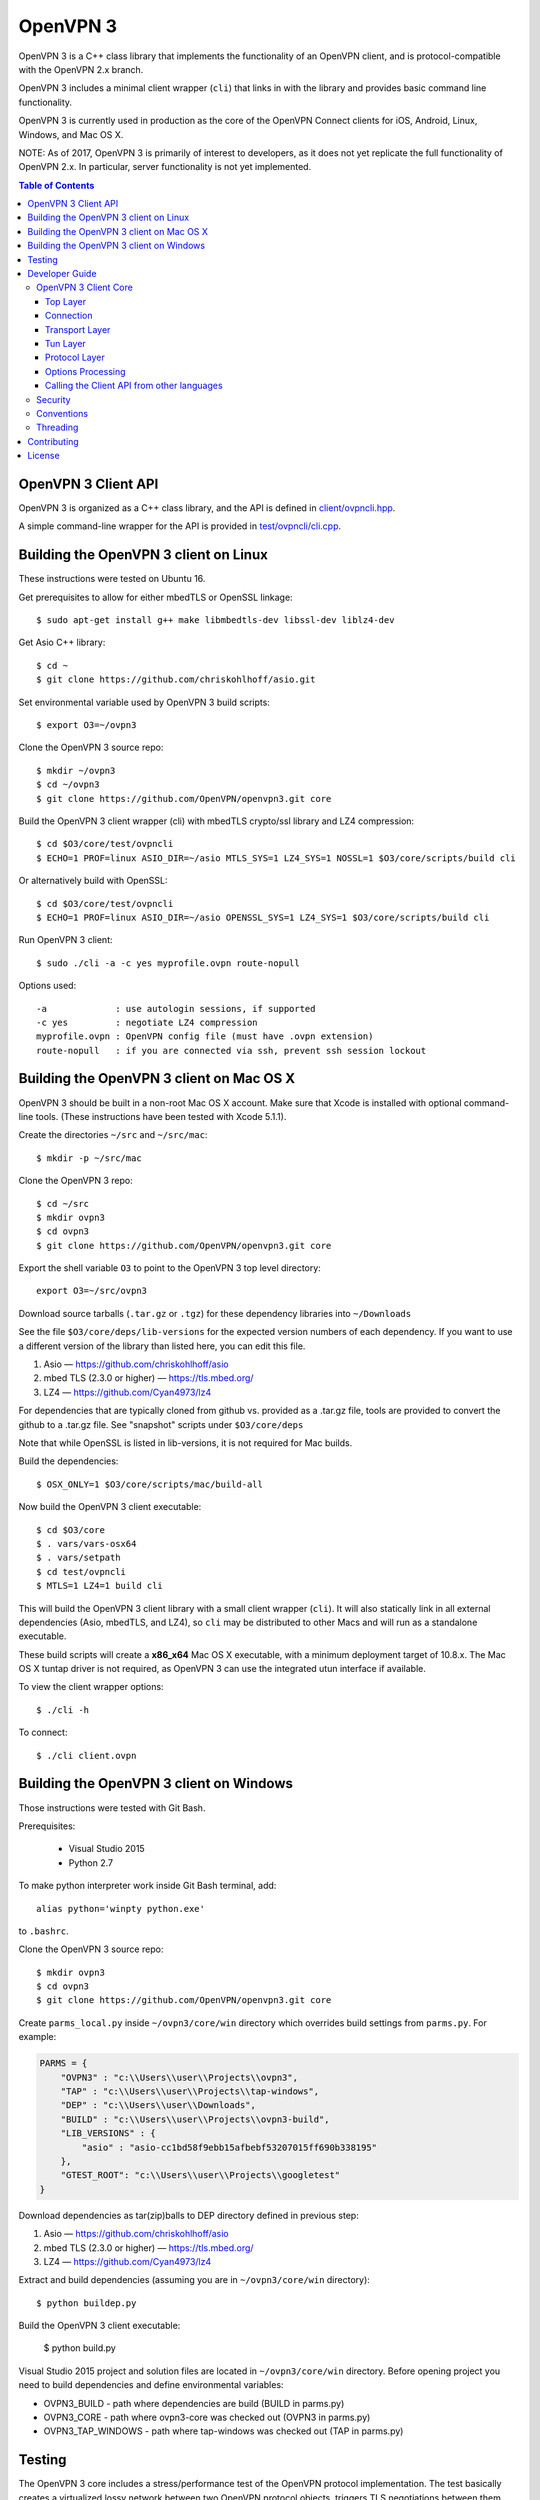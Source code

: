 OpenVPN 3
=========

OpenVPN 3 is a C++ class library that implements the functionality
of an OpenVPN client, and is protocol-compatible with the OpenVPN
2.x branch.

OpenVPN 3 includes a minimal client wrapper (``cli``) that links in with
the library and provides basic command line functionality.

OpenVPN 3 is currently used in production as the core of the
OpenVPN Connect clients for iOS, Android, Linux, Windows, and Mac OS X.

NOTE: As of 2017, OpenVPN 3 is primarily of interest to developers,
as it does not yet replicate the full functionality of OpenVPN 2.x.
In particular, server functionality is not yet implemented.

.. contents:: Table of Contents

OpenVPN 3 Client API
--------------------

OpenVPN 3 is organized as a C++ class library, and the API is defined in
`<client/ovpncli.hpp>`_.

A simple command-line wrapper for the API is provided in
`<test/ovpncli/cli.cpp>`_.

Building the OpenVPN 3 client on Linux
--------------------------------------

These instructions were tested on Ubuntu 16.

Get prerequisites to allow for either mbedTLS or OpenSSL linkage::

  $ sudo apt-get install g++ make libmbedtls-dev libssl-dev liblz4-dev

Get Asio C++ library::

  $ cd ~
  $ git clone https://github.com/chriskohlhoff/asio.git

Set environmental variable used by OpenVPN 3 build scripts::

  $ export O3=~/ovpn3

Clone the OpenVPN 3 source repo::

  $ mkdir ~/ovpn3
  $ cd ~/ovpn3
  $ git clone https://github.com/OpenVPN/openvpn3.git core

Build the OpenVPN 3 client wrapper (cli) with mbedTLS crypto/ssl library
and LZ4 compression::

  $ cd $O3/core/test/ovpncli
  $ ECHO=1 PROF=linux ASIO_DIR=~/asio MTLS_SYS=1 LZ4_SYS=1 NOSSL=1 $O3/core/scripts/build cli

Or alternatively build with OpenSSL::

  $ cd $O3/core/test/ovpncli
  $ ECHO=1 PROF=linux ASIO_DIR=~/asio OPENSSL_SYS=1 LZ4_SYS=1 $O3/core/scripts/build cli

Run OpenVPN 3 client::

  $ sudo ./cli -a -c yes myprofile.ovpn route-nopull

Options used::

  -a             : use autologin sessions, if supported
  -c yes         : negotiate LZ4 compression
  myprofile.ovpn : OpenVPN config file (must have .ovpn extension)
  route-nopull   : if you are connected via ssh, prevent ssh session lockout


Building the OpenVPN 3 client on Mac OS X
-----------------------------------------

OpenVPN 3 should be built in a non-root Mac OS X account.
Make sure that Xcode is installed with optional command-line tools.
(These instructions have been tested with Xcode 5.1.1).

Create the directories ``~/src`` and ``~/src/mac``::

    $ mkdir -p ~/src/mac

Clone the OpenVPN 3 repo::

    $ cd ~/src
    $ mkdir ovpn3
    $ cd ovpn3
    $ git clone https://github.com/OpenVPN/openvpn3.git core

Export the shell variable ``O3`` to point to the OpenVPN 3 top level
directory::

    export O3=~/src/ovpn3

Download source tarballs (``.tar.gz`` or ``.tgz``) for these dependency
libraries into ``~/Downloads``

See the file ``$O3/core/deps/lib-versions`` for the expected
version numbers of each dependency.  If you want to use a different
version of the library than listed here, you can edit this file.

1. Asio — https://github.com/chriskohlhoff/asio
2. mbed TLS (2.3.0 or higher) — https://tls.mbed.org/
3. LZ4 — https://github.com/Cyan4973/lz4

For dependencies that are typically cloned from github vs.
provided as a .tar.gz file, tools are provided to convert
the github to a .tar.gz file.  See "snapshot" scripts under
``$O3/core/deps``

Note that while OpenSSL is listed in lib-versions, it is
not required for Mac builds.

Build the dependencies::

    $ OSX_ONLY=1 $O3/core/scripts/mac/build-all

Now build the OpenVPN 3 client executable::

    $ cd $O3/core
    $ . vars/vars-osx64
    $ . vars/setpath
    $ cd test/ovpncli
    $ MTLS=1 LZ4=1 build cli

This will build the OpenVPN 3 client library with a small client
wrapper (``cli``).  It will also statically link in all external
dependencies (Asio, mbedTLS, and LZ4), so ``cli`` may be distributed
to other Macs and will run as a standalone executable.

These build scripts will create a **x86_x64** Mac OS X executable,
with a minimum deployment target of 10.8.x.  The Mac OS X tuntap driver is not
required, as OpenVPN 3 can use the integrated utun interface if
available.

To view the client wrapper options::

    $ ./cli -h

To connect::

    $ ./cli client.ovpn


Building the OpenVPN 3 client on Windows
----------------------------------------

Those instructions were tested with Git Bash.

Prerequisites:

 - Visual Studio 2015
 - Python 2.7

To make python interpreter work inside Git Bash terminal, add::

    alias python='winpty python.exe'

to ``.bashrc``.

Clone the OpenVPN 3 source repo::

  $ mkdir ovpn3
  $ cd ovpn3
  $ git clone https://github.com/OpenVPN/openvpn3.git core

Create ``parms_local.py`` inside ``~/ovpn3/core/win`` directory which overrides build settings from ``parms.py``. For example:

.. code-block:: python

  PARMS = {
      "OVPN3" : "c:\\Users\\user\\Projects\\ovpn3",
      "TAP" : "c:\\Users\\user\\Projects\\tap-windows",
      "DEP" : "c:\\Users\\user\\Downloads",
      "BUILD" : "c:\\Users\\user\\Projects\\ovpn3-build",
      "LIB_VERSIONS" : {
          "asio" : "asio-cc1bd58f9ebb15afbebf53207015ff690b338195"
      },
      "GTEST_ROOT": "c:\\Users\\user\\Projects\\googletest"
  }

Download dependencies as tar(zip)balls to DEP directory defined in previous step:

1. Asio — https://github.com/chriskohlhoff/asio
2. mbed TLS (2.3.0 or higher) — https://tls.mbed.org/
3. LZ4 — https://github.com/Cyan4973/lz4

Extract and build dependencies (assuming you are in ``~/ovpn3/core/win`` directory)::

    $ python buildep.py

Build the OpenVPN 3 client executable:

    $ python build.py

Visual Studio 2015 project and solution files are located in ``~/ovpn3/core/win`` directory.
Before opening project you need to build dependencies and define environmental variables:

- OVPN3_BUILD - path where dependencies are build (BUILD in parms.py)
- OVPN3_CORE - path where ovpn3-core was checked out (OVPN3 in parms.py)
- OVPN3_TAP_WINDOWS - path where tap-windows was checked out (TAP in parms.py)

Testing
-------

The OpenVPN 3 core includes a stress/performance test of
the OpenVPN protocol implementation.  The test basically
creates a virtualized lossy network between two OpenVPN
protocol objects, triggers TLS negotiations between them,
passes control/data channel messages, and measures the ability
of the OpenVPN protocol objects to perform and remain in
a valid state.

The OpenVPN protocol implementation that is being tested
is here: `<openvpn/ssl/proto.hpp>`_

The test code itself is here: `<test/ssl/proto.cpp>`_

Build the test::

  $ cd ovpn3/core/test/ssl
  $ ECHO=1 PROF=linux ASIO_DIR=~/asio MTLS_SYS=1 NOSSL=1 $O3/core/scripts/build proto

Run the test::

  $ time ./proto
  *** app bytes=72777936 net_bytes=122972447 data_bytes=415892854 prog=0000216599/0000216598 D=12700/600/12700/600 N=109/109 SH=17400/15300 HE=0/0

  real	0m15.813s
  user	0m15.800s
  sys	0m0.004s

The OpenVPN 3 core also includes unit tests, which are based on
Google Test framework. To run unit tests, you need to install
CMake and build Google Test.

Building Google Test on Linux::

  $ git clone https://github.com/google/googletest.git
  $ cd googletest
  $ cmake . && cmake --build .

Building Google Test on Windows::

  > git clone https://github.com/google/googletest.git
  > cd googletest
  > cmake -G "Visual Studio 14 2015 Win64" .
  > cmake --build .

After Google Test is built you are ready to build and run unit tests.

Build and run tests on Linux::

  $ cd ovpn3/core/test/unittests
  $ GTEST_DIR=~/googletest ECHO=1 PROF=linux ASIO_DIR=~/asio MTLS_SYS=1 LZ4_SYS=1 NOSSL=1 $O3/core/scripts/build test_log
  $ ./test_log

Build and run tests on Windows::

  $ cd ovpn3/core/win
  $ python build.py ../test/unittests/test_log.cpp unittest
  $ test_log.exe

Developer Guide
---------------

OpenVPN 3 is written in C++11 and developers who are moving
from C to C++ should take some time to familiarize themselves with
key C++ design patterns such as *RAII*:

https://en.wikipedia.org/wiki/Resource_acquisition_is_initialization

OpenVPN 3 Client Core
+++++++++++++++++++++

OpenVPN 3 is designed as a class library, with an API that
is essentially defined inside of namespace ``ClientAPI``
with headers and implementation in `<client>`_ and
header-only library files under `<openvpn>`_.

The consise definition of the client API is essentially ``class OpenVPNClient``
in `<client/ovpncli.hpp>`_ with several imporant extensions to
the API found in:

* **class TunBuilderBase** in `<openvpn/tun/builder/base.hpp>`_ —
  Provides an abstraction layer defining the *tun* interface,
  and is especially useful for interfacing with an OS-layer VPN API.

* **class ExternalPKIBase** in `<openvpn/pki/epkibase.hpp>`_ —
  Provides a callback for external private key operations, and
  is useful for interfacing with an OS-layer Keychain such as
  the Keychain on iOS, Mac OS X, and Android, and the Crypto API
  on Windows.

* **class LogReceiver** in `<client/ovpncli.hpp>`_ —
  Provides an abstraction layer for the delivery of logging messages.

OpenVPN 3 includes a command-line reference client (``cli``) for
testing the API.  See `<test/ovpncli/cli.cpp>`_.

The basic approach to building an OpenVPN 3 client is
to define a client class that derives from
``ClientAPI::OpenVPNClient``, then provide implementations
for callbacks including event and logging notifications:

.. code:: c++

  class Client : public ClientAPI::OpenVPNClient
  {
  public:
        virtual void event(const Event&) override {  // events delivered here
          ...
        }
        virtual void log(const LogInfo&) override {  // logging delivered here
          ...
        }

        ...
  };

To start the client, first create a ``ClientAPI::Config`` object
and initialize it with the OpenVPN config file and other options:

.. code:: c++

  ClientAPI::Config config;
  config.content = <config_file_content_as_multiline_string>;
  ...

Next, create a client object and evaluate the configuration:

.. code:: c++

  Client client;
  ClientAPI::EvalConfig eval = client.eval_config(config);
  if (eval.error)
    throw ...;

Finally, in a new worker thread, start the connection:

.. code:: c++

  ClientAPI::Status connect_status = client.connect();

Note that ``client.connect()`` will not return until
the session has terminated.

Top Layer
.........

The top layer of the OpenVPN 3 client is implemented
in `<test/ovpncli/cli.cpp>`_ and `<openvpn/client/cliopt.hpp>`_.
Most of what this code does is marshalling the configuration and
dispatching the higher-level objects that implement the OpenVPN
client session.

Connection
..........

``class ClientConnect`` in `<openvpn/client/cliconnect.hpp>`_
implements the top-level connection logic for an OpenVPN client
connection.  It is concerned with starting, stopping, pausing, and resuming
OpenVPN client connections.  It deals with retrying a connection and handles
the connection timeout.  It also deals with connection exceptions and understands
the difference between an exception that should halt any further reconnection
attempts (such as ``AUTH_FAILED``), and other exceptions such as network errors
that would justify a retry.

Some of the methods in the class
(such as ``stop``, ``pause``, and ``reconnect``) are often
called by another thread that is controlling the connection, therefore
thread-safe methods are provided where the thread-safe function posts a message
to the actual connection thread.

In an OpenVPN client connection, the following object stack would be used:

1. **class ClientConnect** in `<openvpn/client/cliconnect.hpp>`_ —
   The top-layer object in an OpenVPN client connection.
2. **class ClientProto::Session** in `<openvpn/client/cliproto.hpp>`_ —
   The OpenVPN client protocol object that subinstantiates the transport
   and tun layer objects.
3. **class ProtoContext** in `<openvpn/ssl/proto.hpp>`_ —
   The core OpenVPN protocol implementation that is common to both
   client and server.
4. **class ProtoStackBase<Packet>** in `<openvpn/ssl/protostack.hpp>`_ —
   The bottom-layer class that implements
   the basic functionality of tunneling a protocol over a reliable or
   unreliable transport layer, but isn't specific to OpenVPN per-se.

Transport Layer
...............

OpenVPN 3 defines abstract base classes for Transport layer
implementations in `<openvpn/transport/client/transbase.hpp>`_.

Currently, transport layer implementations are provided for:

* **UDP** — `<openvpn/transport/client/udpcli.hpp>`_
* **TCP** — `<openvpn/transport/client/tcpcli.hpp>`_
* **HTTP Proxy** — `<openvpn/transport/client/httpcli.hpp>`_

Tun Layer
.........

OpenVPN 3 defines abstract base classes for Tun layer
implementations in `<openvpn/tun/client/tunbase.hpp>`_.

There are two possible approaches to define a Tun
layer implementation:

1. Use a VPN API-centric model (such as for Android
   or iOS).  These models derive from **class TunBuilderBase**
   in `<openvpn/tun/builder/base.hpp>`_

2. Use an OS-specific model such as:

     * **Linux** — `<openvpn/tun/linux/client/tuncli.hpp>`_
     * **Windows** — `<openvpn/tun/win/client/tuncli.hpp>`_
     * **Mac OS X** — `<openvpn/tun/mac/client/tuncli.hpp>`_

Protocol Layer
..............

The OpenVPN protocol is implemented in **class ProtoContext**
in `<openvpn/ssl/proto.hpp>`_.

Options Processing
..................

The parsing and query of the OpenVPN config file
is implemented by ``class OptionList`` in
`<openvpn/common/options.hpp>`_.

Note that OpenVPN 3 always assumes an *inline* style of
configuration, where all certs, keys, etc. are
defined inline rather than through an external file
reference.

For config files that do use external file references,
``class ProfileMerge`` in `<openvpn/options/merge.hpp>`_
is provided to merge those external
file references into an inline form.

Calling the Client API from other languages
...........................................

The OpenVPN 3 client API, as defined by ``class OpenVPNClient``
in `<client/ovpncli.hpp>`_, can be wrapped by the
Swig_ tool to create bindings for other languages.

.. _Swig: http://www.swig.org/

For example, OpenVPN Connect for Android creates a Java
binding of the API using `<javacli/ovpncli.i>`_.

Security
++++++++

When developing security software in C++, it's very important to
take advantage of the language and OpenVPN library code
to insulate code from the kinds of
bugs that can introduce security vulnerabilities.

Here is a brief set of guidelines:

* When dealing with strings, use a ``std::string``
  rather than a ``char *``.

* When dealing with binary data or buffers, always try to use a ``Buffer``,
  ``ConstBuffer``, ``BufferAllocated``, or ``BufferPtr`` object to
  provide managed access to the buffer, to protect against security
  bugs that arise when using raw buffer pointers.
  See `<openvpn/buffer/buffer.hpp>`_ for the OpenVPN ``Buffer`` classes.

* When it's necessary to have a pointer to an object, use
  ``std::unique_ptr<>`` for non-shared objects and reference-counted
  smart pointers for shared objects.  For shared-pointers,
  OpenVPN code should use the smart pointer classes defined
  in `<openvpn/common/rc.hpp>`_.  Please see the comments in
  this file for documentation.

* Never use ``malloc`` or ``free``.  When allocating objects,
  use the C++ ``new`` operator and then immediately construct
  a smart pointer to reference the object:

  .. code:: c++

    std::unique_ptr<MyObject> ptr = new MyObject();
    ptr->method();

* When interfacing with C functions that deal with
  raw pointers, memory allocation, etc., consider wrapping
  the functionality in C++.  For an example, see ``enum_dir()``
  in `<openvpn/common/enumdir.hpp>`_,
  a function that returns a list of files in
  a directory (Unix only) via a high-level
  string vector, while internally calling
  the low level libc methods
  ``opendir``, ``readdir``, and ``closedir``.
  Notice how ``unique_ptr_del`` is used to wrap the
  ``DIR`` struct in a smart pointer with a custom
  deletion function.

* When grabbing random entropy that is to be used
  for cryptographic purposes (i.e. for keys, tokens, etc.),
  always ensure that the RNG is crypto-grade by calling
  ``assert_crypto()`` on the RNG.  This will throw
  an exception if the RNG is not crypto-grade:

  .. code:: c++

    void set_rng(RandomAPI::Ptr rng_arg) {
      rng_arg->assert_crypto();
      rng = std::move(rng_arg);
    }

* Any variable whose value is not expected to change should
  be declared ``const``.

* Don't use non-const global or static variables unless absolutely
  necessary.

* When formatting strings, don't use ``snprintf``.  Instead, use
  ``std::ostringstream`` or build the string using the '+' ``std::string``
  operator:

  .. code:: c++

    std::string format_reconnecting(const int n_seconds) {
      return "Reconnecting in " + openvpn::to_string(n_seconds) + " seconds.";
    }

  or:

  .. code:: c++

    std::string format_reconnecting(const int n_seconds) {
      std::ostringstream os;
      os << "Reconnecting in " << n_seconds << " seconds.";
      return os.str();
    }

* OpenVPN 3 is a "header-only" library, therefore all free functions
  outside of classes should have the ``inline`` attribute.

Conventions
+++++++++++

* Use the **Asio** library for I/O and timers.
  Don't deal with sockets directly.

* Never block.  If you need to wait for something, use **Asio** timers
  or sockets.

* Use the ``OPENVPN_LOG()`` macro to log stuff.  Don't use ``printf``.

* Don't call crypto/ssl libraries directly.  Instead use the abstraction
  layers (`<openvpn/crypto>`_ and `<openvpn/ssl>`_) that allow OpenVPN
  to link with different crypto/ssl libraries (such as **OpenSSL**
  or **mbed TLS**).

* Use ``RandomAPI`` as a wrapper for random number
  generators (`<openvpn/random/randapi.hpp>`_).

* If you need to deal with configuration file options,
  see ``class OptionList`` in `<openvpn/common/options.hpp>`_.

* If you need to deal with time or time durations, use the
  classes under `<openvpn/time>`_.

* If you need to deal with IP addresses, see the comprehensive classes
  under `<openvpn/addr>`_.

* In general, if you need a general-purpose library class or function,
  look under `<openvpn/common>`_.  Chances are good that it's already
  been implemented.

* The OpenVPN 3 approach to errors is to count them, rather than
  unconditionally log them.  If you need to add a new error
  counter, see `<openvpn/error/error.hpp>`_.

* If you need to create a new event type which can be transmitted
  as a notification back to the client API user, see
  `<openvpn/client/clievent.hpp>`_.

* Raw pointers or references can be okay when used by an object to
  point back to its parent (or container), if you can guarantee that
  the object will not outlive its parent.  Backreferences to a parent
  object is also a common use case for weak pointers.

* Use C++ exceptions for error handling and as an alternative
  to ``goto``.  See OpenVPN's general exception classes
  and macros in `<openvpn/common/exception.hpp>`_.

* Use C++ destructors for automatic object cleanup, and so
  that thrown exceptions will not leak objects.  Alternatively,
  use ``Cleanup`` in `<openvpn/common/cleanup.hpp>`_ when
  you need to specify a code block to execute prior to scope
  exit.  For example, ensure that the file ``pid_fn`` is
  deleted before scope exit:

  .. code:: c++

    auto clean = Cleanup([pid_fn]() {
      if (pid_fn)
        ::unlink(pid_fn);
    });

* When calling global methods (such as libc ``fork``),
  prepend "::" to the symbol name, e.g.:

  .. code:: c++

    struct dirent *e;
    while ((e = ::readdir(dir.get())) != nullptr) {
      ...
    }

* Use ``nullptr`` instead of ``NULL``.

Threading
+++++++++

The OpenVPN 3 client core is designed to run in a single thread, with
the UI or controller driving the OpenVPN API running in a different
thread.

It's almost never necessary to create additional threads within
the OpenVPN 3 client core.


Contributing
------------

See `<CONTRIBUTING.rst>`_.

License
-------

See `<LICENSE.rst>`_.
 